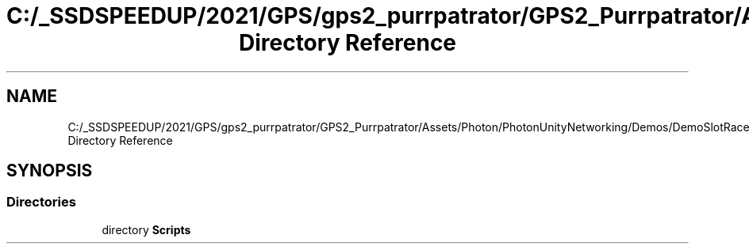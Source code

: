 .TH "C:/_SSDSPEEDUP/2021/GPS/gps2_purrpatrator/GPS2_Purrpatrator/Assets/Photon/PhotonUnityNetworking/Demos/DemoSlotRacer Directory Reference" 3 "Mon Apr 18 2022" "Purrpatrator User manual" \" -*- nroff -*-
.ad l
.nh
.SH NAME
C:/_SSDSPEEDUP/2021/GPS/gps2_purrpatrator/GPS2_Purrpatrator/Assets/Photon/PhotonUnityNetworking/Demos/DemoSlotRacer Directory Reference
.SH SYNOPSIS
.br
.PP
.SS "Directories"

.in +1c
.ti -1c
.RI "directory \fBScripts\fP"
.br
.in -1c
